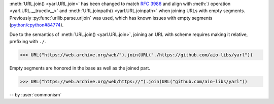 :meth:`URL.join() <yarl.URL.join>` has been changed to match
:rfc:`3986` and align with
:meth:`/ operation <yarl.URL.__truediv__>` and :meth:`URL.joinpath() <yarl.URL.joinpath>`
when joining URLs with empty segments.
Previously :py:func:`urllib.parse.urljoin` was used,
which has known issues with empty segments
(`python/cpython#84774 <https://github.com/python/cpython/issues/84774>`_).

Due to the semantics of :meth:`URL.join() <yarl.URL.join>`, joining an
URL with scheme requires making it relative, prefixing with ``./``.

.. code-block:: pycon

   >>> URL("https://web.archive.org/web/").join(URL("./https://github.com/aio-libs/yarl"))


Empty segments are honored in the base as well as the joined part.

.. code-block:: pycon

   >>> URL("https://web.archive.org/web/https://").join(URL("github.com/aio-libs/yarl"))



-- by :user:`commonism`
